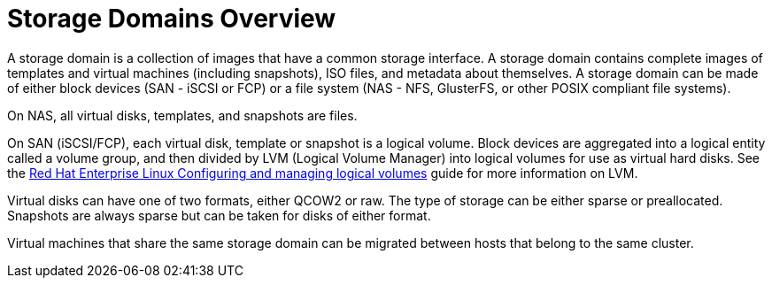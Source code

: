 :_content-type: CONCEPT
[id="Storage_Domains1"]
= Storage Domains Overview

A storage domain is a collection of images that have a common storage interface. A storage domain contains complete images of templates and virtual machines (including snapshots), ISO files, and metadata about themselves. A storage domain can be made of either block devices (SAN - iSCSI or FCP) or a file system (NAS - NFS, GlusterFS, or other POSIX compliant file systems).

ifdef::rhv-doc[]
[NOTE]
====
GlusterFS Storage is deprecated, and will no longer be supported in future releases.
====
endif::rhv-doc[]

On NAS, all virtual disks, templates, and snapshots are files.

On SAN (iSCSI/FCP), each virtual disk, template or snapshot is a logical volume. Block devices are aggregated into a logical entity called a volume group, and then divided by LVM (Logical Volume Manager) into logical volumes for use as virtual hard disks. See the link:{URL_rhel_docs_legacy}html-single/configuring_and_managing_logical_volumes/index[Red Hat Enterprise Linux Configuring and managing logical volumes] guide for more information on LVM.

Virtual disks can have one of two formats, either QCOW2 or raw. The type of storage can be either sparse or preallocated. Snapshots are always sparse but can be taken for disks of either format.

Virtual machines that share the same storage domain can be migrated between hosts that belong to the same cluster.

